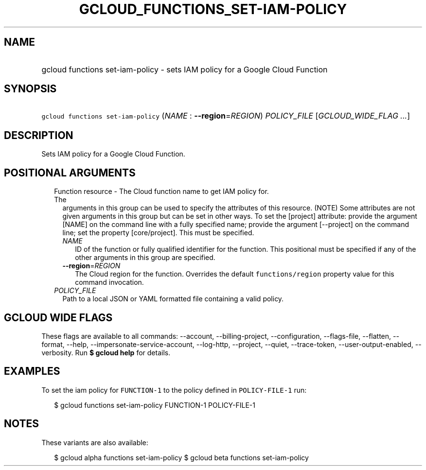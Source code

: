 
.TH "GCLOUD_FUNCTIONS_SET\-IAM\-POLICY" 1



.SH "NAME"
.HP
gcloud functions set\-iam\-policy \- sets IAM policy for a Google Cloud Function



.SH "SYNOPSIS"
.HP
\f5gcloud functions set\-iam\-policy\fR (\fINAME\fR\ :\ \fB\-\-region\fR=\fIREGION\fR) \fIPOLICY_FILE\fR [\fIGCLOUD_WIDE_FLAG\ ...\fR]



.SH "DESCRIPTION"

Sets IAM policy for a Google Cloud Function.



.SH "POSITIONAL ARGUMENTS"

.RS 2m
.TP 2m

Function resource \- The Cloud function name to get IAM policy for. The
arguments in this group can be used to specify the attributes of this resource.
(NOTE) Some attributes are not given arguments in this group but can be set in
other ways. To set the [project] attribute: provide the argument [NAME] on the
command line with a fully specified name; provide the argument [\-\-project] on
the command line; set the property [core/project]. This must be specified.

.RS 2m
.TP 2m
\fINAME\fR
ID of the function or fully qualified identifier for the function. This
positional must be specified if any of the other arguments in this group are
specified.

.TP 2m
\fB\-\-region\fR=\fIREGION\fR
The Cloud region for the function. Overrides the default \f5functions/region\fR
property value for this command invocation.

.RE
.sp
.TP 2m
\fIPOLICY_FILE\fR
Path to a local JSON or YAML formatted file containing a valid policy.


.RE
.sp

.SH "GCLOUD WIDE FLAGS"

These flags are available to all commands: \-\-account, \-\-billing\-project,
\-\-configuration, \-\-flags\-file, \-\-flatten, \-\-format, \-\-help,
\-\-impersonate\-service\-account, \-\-log\-http, \-\-project, \-\-quiet,
\-\-trace\-token, \-\-user\-output\-enabled, \-\-verbosity. Run \fB$ gcloud
help\fR for details.



.SH "EXAMPLES"

To set the iam policy for \f5FUNCTION\-1\fR to the policy defined in
\f5POLICY\-FILE\-1\fR run:

.RS 2m
$ gcloud functions set\-iam\-policy FUNCTION\-1 POLICY\-FILE\-1
.RE



.SH "NOTES"

These variants are also available:

.RS 2m
$ gcloud alpha functions set\-iam\-policy
$ gcloud beta functions set\-iam\-policy
.RE


